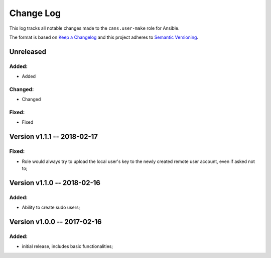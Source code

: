 Change Log
==========

This log tracks all notable changes made to the ``cans.user-make`` role
for Ansible.

The format is based on `Keep a Changelog <http://keepachangelog.com/en/1.0.0/>`_
and this project adheres to `Semantic Versioning <http://semver.org/spec/v2.0.0.html>`_.


Unreleased
----------

Added:
~~~~~~

* Added


Changed:
~~~~~~~~

* Changed

Fixed:
~~~~~~

* Fixed


Version v1.1.1 -- 2018-02-17
----------------------------

Fixed:
~~~~~~

* Role would always try to upload the local user's key to the newly
  created remote user account, even if asked not to;


Version v1.1.0 -- 2018-02-16
----------------------------

Added:
~~~~~~

* Ability to create sudo users;


Version v1.0.0 -- 2017-02-16
----------------------------

Added:
~~~~~~

* initial release, includes basic functionalities;
